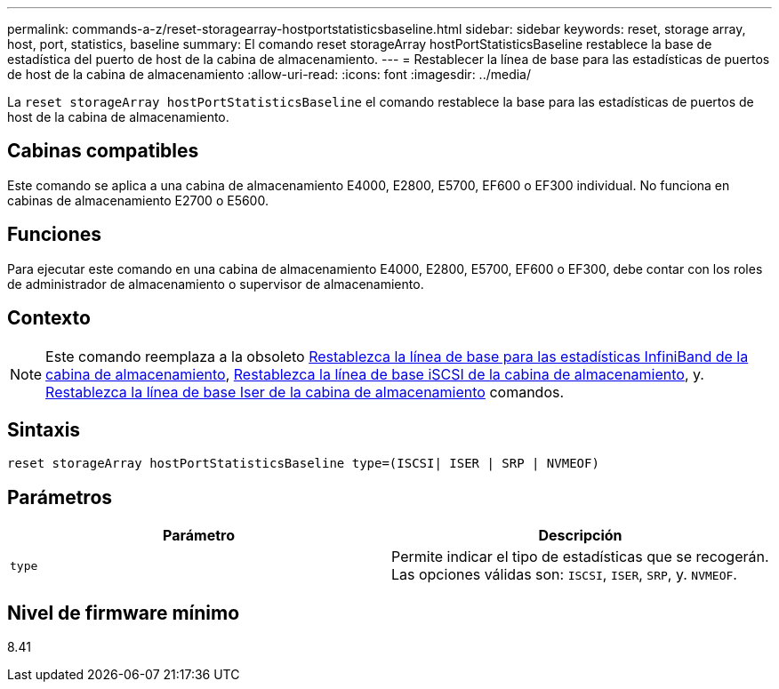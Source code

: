 ---
permalink: commands-a-z/reset-storagearray-hostportstatisticsbaseline.html 
sidebar: sidebar 
keywords: reset, storage array, host, port, statistics, baseline 
summary: El comando reset storageArray hostPortStatisticsBaseline restablece la base de estadística del puerto de host de la cabina de almacenamiento. 
---
= Restablecer la línea de base para las estadísticas de puertos de host de la cabina de almacenamiento
:allow-uri-read: 
:icons: font
:imagesdir: ../media/


[role="lead"]
La `reset storageArray hostPortStatisticsBaseline` el comando restablece la base para las estadísticas de puertos de host de la cabina de almacenamiento.



== Cabinas compatibles

Este comando se aplica a una cabina de almacenamiento E4000, E2800, E5700, EF600 o EF300 individual. No funciona en cabinas de almacenamiento E2700 o E5600.



== Funciones

Para ejecutar este comando en una cabina de almacenamiento E4000, E2800, E5700, EF600 o EF300, debe contar con los roles de administrador de almacenamiento o supervisor de almacenamiento.



== Contexto

[NOTE]
====
Este comando reemplaza a la obsoleto xref:reset-storagearray-ibstatsbaseline.adoc[Restablezca la línea de base para las estadísticas InfiniBand de la cabina de almacenamiento], xref:reset-storagearray-iscsistatsbaseline.adoc[Restablezca la línea de base iSCSI de la cabina de almacenamiento], y. xref:reset-storagearray-iserstatsbaseline.adoc[Restablezca la línea de base Iser de la cabina de almacenamiento] comandos.

====


== Sintaxis

[source, cli]
----

reset storageArray hostPortStatisticsBaseline type=(ISCSI| ISER | SRP | NVMEOF)
----


== Parámetros

|===
| Parámetro | Descripción 


 a| 
`type`
 a| 
Permite indicar el tipo de estadísticas que se recogerán. Las opciones válidas son: `ISCSI`, `ISER`, `SRP`, y. `NVMEOF`.

|===


== Nivel de firmware mínimo

8.41
